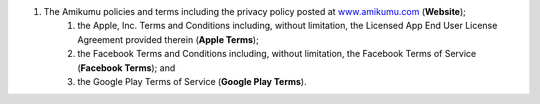 #. The Amikumu policies and terms including the privacy policy posted at `www.amikumu.com <https://www.amikumu.com/>`_ (**Website**);
 	#. the Apple, Inc. Terms and Conditions including, without limitation, the Licensed App End User License Agreement provided therein (**Apple Terms**);
 	#. the Facebook Terms and Conditions including, without limitation, the Facebook Terms of Service (**Facebook Terms**); and
 	#. the Google Play Terms of Service (**Google Play Terms**).
